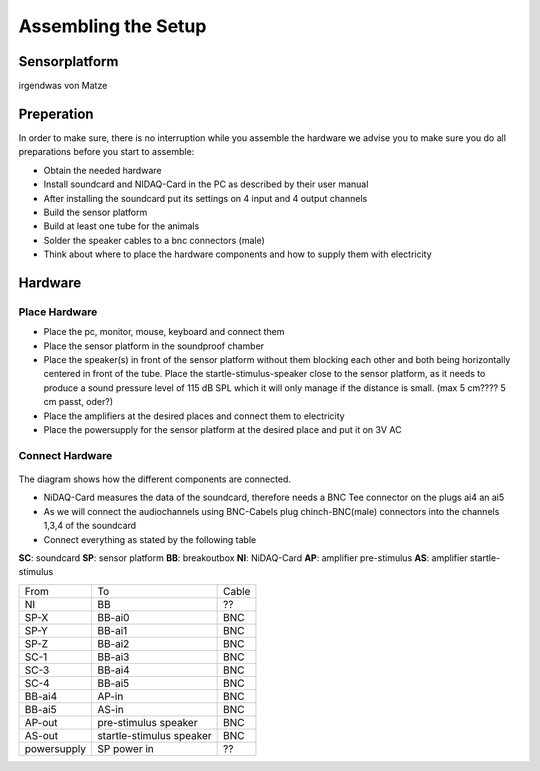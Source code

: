 Assembling the Setup
====================

Sensorplatform
--------------
irgendwas von Matze

Preperation
-----------

In order to make sure, there is no interruption while you assemble the hardware we advise you to make sure you do all preparations before you start to assemble:

- Obtain the needed hardware
- Install soundcard and NIDAQ-Card in the PC as described by their user manual
- After installing the soundcard put its settings on 4 input and 4 output channels
- Build the sensor platform
- Build at least one tube for the animals
- Solder the speaker cables to a bnc connectors (male)
- Think about where to place the hardware components and how to supply them with electricity

Hardware
--------

Place Hardware
~~~~~~~~~~~~~~

- Place the pc, monitor, mouse, keyboard and connect them
- Place the sensor platform in the soundproof chamber
- Place the speaker(s) in front of the sensor platform without them blocking each other and both being horizontally
  centered in front of the tube. Place the startle-stimulus-speaker close to the sensor platform, as it needs to produce
  a sound pressure level of 115 dB SPL which it will only manage if the distance is small. (max 5 cm???? 5 cm passt, oder?)
- Place the amplifiers at the desired places and connect them to electricity
- Place the powersupply for the sensor platform at the desired place and put it on 3V AC
 
Connect Hardware
~~~~~~~~~~~~~~~~

.. figure:: images/Hardware_Config.svg
    :alt: Hardware configuration
    :scale: 40%


The diagram shows how the different components are connected.

- NiDAQ-Card measures the data of the soundcard, therefore needs a BNC Tee connector on the plugs ai4 an ai5
- As we will connect the audiochannels using BNC-Cabels plug chinch-BNC(male) connectors into the channels 1,3,4 of the soundcard 
- Connect everything as stated by the following table

**SC**: soundcard
**SP**: sensor platform
**BB**: breakoutbox
**NI**: NiDAQ-Card
**AP**: amplifier pre-stimulus
**AS**: amplifier startle-stimulus

============== ========================= ==========
From           To                        Cable
-------------- ------------------------- ----------
NI             BB                        ??
SP-X           BB-ai0                    BNC
SP-Y           BB-ai1                    BNC
SP-Z           BB-ai2                    BNC
SC-1           BB-ai3                    BNC
SC-3           BB-ai4                    BNC
SC-4           BB-ai5                    BNC
BB-ai4         AP-in                     BNC
BB-ai5         AS-in                     BNC
AP-out         pre-stimulus speaker      BNC
AS-out         startle-stimulus speaker  BNC
powersupply    SP power in               ??
============== ========================= ==========
